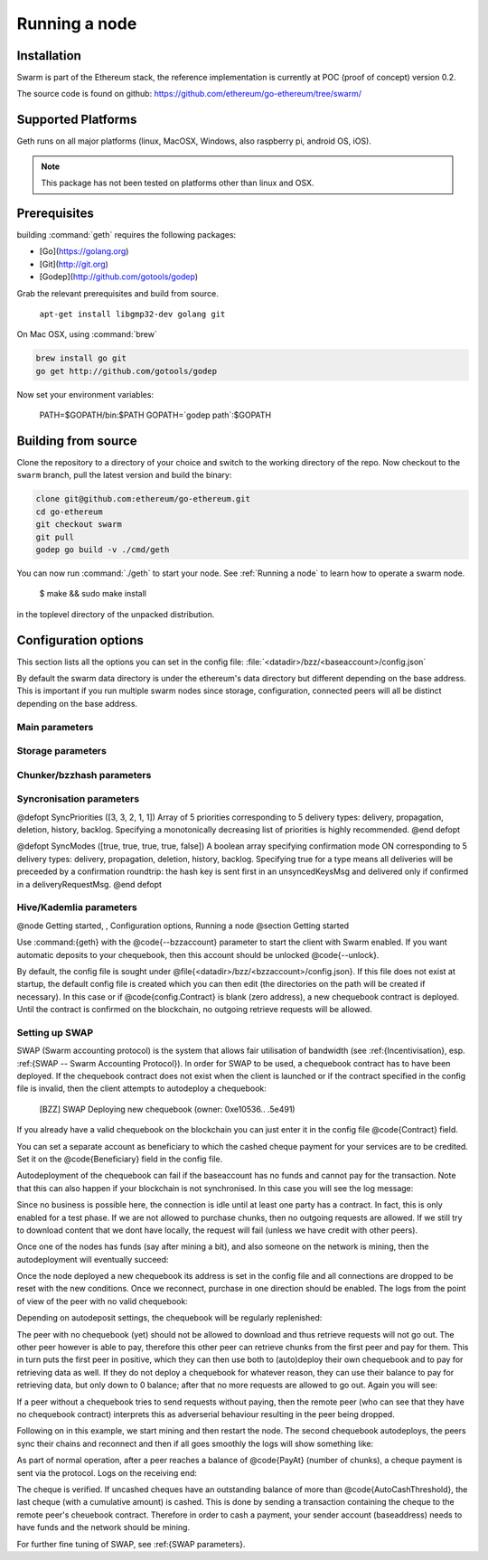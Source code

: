 ********************
Running a node
********************

Installation
=======================
Swarm is part of the Ethereum stack, the reference implementation is currently at POC (proof of concept) version 0.2.

The source code is found on github: https://github.com/ethereum/go-ethereum/tree/swarm/

Supported Platforms
=========================

Geth runs on all major platforms (linux, MacOSX, Windows, also raspberry pi, android OS, iOS).

..  note::
  This package has not been tested on platforms other than linux and OSX.

Prerequisites
================

building :command:`geth` requires the following packages:

* [Go](https://golang.org)
* [Git](http://git.org)
* [Godep](http://github.com/gotools/godep)


Grab the relevant prerequisites and build from source.

    ``apt-get install libgmp32-dev golang git``

On Mac OSX, using :command:`brew`

.. code-block:: none

    brew install go git
    go get http://github.com/gotools/godep

Now set your environment variables:

  PATH=$GOPATH/bin:$PATH
  GOPATH=`godep path`:$GOPATH

Building from source
========================

Clone the repository to a directory of your choice and switch to the working directory of the repo. Now checkout to the ``swarm`` branch, pull the latest version and build the binary:

.. code-block:: none

  clone git@github.com:ethereum/go-ethereum.git
  cd go-ethereum
  git checkout swarm
  git pull
  godep go build -v ./cmd/geth

..  index::
  pair: make; swarm installation
  pair: Makefile; swarm installation

You can now run :command:`./geth` to start your node. See :ref:`Running a node` to learn how to operate a swarm node.

  $ make && sudo make install

in the toplevel directory of the unpacked distribution.

Configuration options
============================

This section lists all the options you can set in the config file:    :file:`<datadir>/bzz/<baseaccount>/config.json`

By default the swarm data directory is under the ethereum's data directory but different depending on the base address. This is important if you run multiple swarm nodes since storage, configuration, connected peers will all be distinct depending on the base address.

Main parameters
-----------------------

.. option:: Path  :file:`<datadir>/bzz/<baseaccount>}`
  swarm data directory

.. option:: Port
  8500
  port to run the http proxy server

.. @defopt PublicKey
..   Public key of your swarm base account
.. @end defopt

.. @defopt BzzKey
..   Swarm node base address (@math{hash(PublicKey)}). This is used to decide storage based on radius and routing by kademlia.
.. @end defopt

Storage parameters
-----------------------------

.. @defopt ChunkDbPath (@file{<datadir>/bzz/<baseaccount>/chunks})
..   leveldb directory for persistent storage of chunks
.. @end defopt

.. @defopt DbCapacity (5000000)
..   chunk storage capacity, number of chunks (5M is roughly 20-25GB)
.. @end defopt

.. @defopt CacheCapacity (5000)
..   Number of recent chunks cached in memory
.. @end defopt

.. @defopt Radius (0)
..   Storage Radius: minimum proximity order (number of identical prefix bits of address key) for chunks to warrant storage. Given a storage radius @math{r} and total number of chunks in the network @math{n}, the node stores @math{n*2^{-r}} chunks minimum. If you allow @math{b} bytes for guaranteed storage and the chunk storage size is @math{c}, your radius should be set to @math{int(log_2(nc/b))}
.. @end defopt

Chunker/bzzhash parameters
-------------------------------


..  index::
   chunker
   bzzhash

.. @defopt Branches (128)
..   Number of branches in bzzhash merkle tree. @math{Branches*ByteSize(Hash)} gives the datasize of chunks.
.. @end defopt

.. @defopt Hash (SHA256)
..   The hash function used by the chunker (base hash algo of bzzhash): SHA3 or SHA256
.. @end defopt

.. @defopt SplitTimeout (120s)
..   Maximum time before splitting a document times out
.. @end defopt

.. @defopt JoinTimeout (120s)
..   Maximum time before joining a document times out. Not used with Lazy Reader.
.. @end defopt

Syncronisation parameters
-------------------------------
..  index::
   syncronisation
   smart sync

.. @defopt KeyBufferSize (1024)
.. In-memory cache for unsynced keys
.. @end defopt

.. @defopt SyncBufferSize (128)
.. In-memory cache for unsynced keys
.. @end defopt

.. @defopt SyncCacheSize (1024)
.. In-memory cache for outgoing deliveries
.. @end defopt

.. @defopt SyncBatchSize (128)
.. Maximum number of unsynced keys sent in one batch
.. @end defopt


@defopt SyncPriorities ([3, 3, 2, 1, 1])
Array of 5 priorities corresponding to 5 delivery types:
delivery, propagation, deletion, history, backlog. Specifying a monotonically decreasing list of priorities is highly recommended.
@end defopt

..  index::
   delivery types

@defopt SyncModes ([true, true, true, true, false])
A boolean array specifying confirmation mode ON corresponding to 5 delivery types:
delivery, propagation, deletion, history, backlog. Specifying true for a type means all deliveries will be preceeded by a confirmation roundtrip: the hash key is sent first in an unsyncedKeysMsg and delivered only if confirmed in a deliveryRequestMsg.
@end defopt

..  index::
   delivery types
   delivery request message
   unsynced keys message


Hive/Kademlia parameters
---------------------------------
..  index::
   Kademlia

.. @defopt CallInterval (1s)
..   Time elapsed before attempting to connect to the most needed peer
.. @end defopt

.. @defopt BucketSize (3)
..   Maximum number of active peers in a kademlia proximity bin. If new peer is added, the worst peer in the bin is dropped.
.. @end defopt

.. @defopt MaxProx (10)
..   Highest Proximity order (i.e., Maximum number of identical prefix bits of address key) considered distinct. Given the total number of nodes in the network @math{N}, MaxProx should be larger than @math{log_2(N/ProxBinSize)}), safely @math{log_2(N)}.
.. @end defopt

.. @defopt ProxBinSize (8)
..   Number of most proximate nodes lumped together in the most proximate kademlia bin
.. @end defopt

.. @defopt KadDbPath (@file{<datadir>/bzz/<baseaccount>/bzz-peers.json})
..   json file path storing the known bzz peers used to bootstrap kademlia table.
.. @end defopt

.. @node SWAP parameters,  , Hive/Kademlia parameters, Configuration options
.. @subsection SWAP parameters
..    SWAP

.. @defopt BuyAt (@math{2*10^{10}} wei)
..   highest accepted price per chunk in wei
.. @end defopt

.. @defopt SellAt (@math{2*10^{10}} wei)
..   offered price per chunk in wei
.. @end defopt

.. @defopt PayAt (100 chunks)
..   Maximum number of chunks served without receiving a cheque. Debt tolerance.
.. @end defopt

.. @defopt DropAt (10000)
..   Maximum number of chunks served without receiving a cheque. Debt tolerance.
.. @end defopt
..    debt tolerance

.. @defopt AutoCashInterval (@math{3*10^{11}}, 5 minutes)
..   Maximum Time before any outstanding cheques are cashed
.. @end defopt

.. @defopt AutoCashThreshold (@math{5*10^{13}})
..   Maximum total amount of uncashed cheques in Wei
.. @end defopt

.. @defopt AutoDepositInterval (@math{3*10^{11}}, 5 minutes)
..   Maximum time before cheque book is replenished if necessary by sending funds from the baseaccount
.. @end defopt

.. @defopt AutoDepositThreshold (@math{5*10^{13}})
..   Minimum balance in Wei required before replenishing the cheque book
.. @end defopt

.. @defopt AutoDepositBuffer (@math{10^{14}})
..   Maximum amount of Wei expected as a safety credit buffer on the cheque book
.. @end defopt

.. @defopt PublicKey (PublicKey(bzzaccount))
..   Public key of your swarm base account use
.. @end defopt

.. @defopt Contract ()
..   Address of the cheque book contract deployed on the Ethereum blockchain. If blank, a new chequebook contract will be deployed.
.. @end defopt

.. @defopt Beneficiary (Address(PublicKey))
..   Ethereum account address serving as beneficiary of incoming cheques
.. @end defopt

@node Getting started,  , Configuration options, Running a node
@section Getting started

Use :command:{geth} with the @code{--bzzaccount} parameter to start the client with Swarm enabled. If you want automatic deposits to your chequebook, then this account should be unlocked @code{--unlock}.

By default, the config file is sought under @file{<datadir>/bzz/<bzzaccount>/config.json}. If this file does not exist at startup, the default config file is created which you can then edit (the directories on the path will be created if necessary). In this case or if @code{config.Contract} is blank (zero address), a new chequebook contract is deployed. Until the contract is confirmed on the blockchain, no outgoing retrieve requests will be allowed.

..  codeblock::
    geth --bzzaccount 0 --unlock

Setting up SWAP
-------------------------


..  index::
   chequebook
   autodeploy (chequebook contract)


SWAP (Swarm accounting protocol) is the  system that allows fair utilisation of bandwidth (see :ref:{Incentivisation}, esp. :ref:{SWAP -- Swarm Accounting Protocol}).
In order for SWAP to be used, a chequebook contract has to have been deployed. If the chequebook contract does not exist when the client is launched or if the contract specified in the config file is invalid, then the client attempts to autodeploy a chequebook:

    [BZZ] SWAP Deploying new chequebook (owner: 0xe10536..  .5e491)

If you already have a valid chequebook on the blockchain you can just enter it in the config file @code{Contract} field.

..  index::
   chequebook contract address (@code{Contract} configuration parameter)
   Contract, chequebook contract address

You can set a separate account as beneficiary to which the cashed cheque payment for your services are to be credited. Set it on the @code{Beneficiary} field in the config file.

..  index::
   maximum accepted chunk price (@code{BuyAt})
   offered chunk price (@code{BuyAt})
   SellAt, offered chunk price
   BuyAt, maximum accepted chunk price
   benefieciary (@code{Beneficiary} configuration parameter)
   Beneficiary, recipient address for service payments

Autodeployment of the chequebook can fail if the baseaccount has no funds and cannot pay for the transaction. Note that this can also happen if your blockchain is not synchronised. In this case you will see the log message:

..  codeblock::
   [BZZ] SWAP unable to deploy new chequebook: unable to send chequebook     creation transaction: Account
    does not exist or account     balance too low..  .retrying in 10s

   [BZZ] SWAP arrangement with <enode://23ae0e62..  ..  ..  8a4c6bc93b7d2aa4fb@195.228.155.76:30301>: purchase from peer disabled; selling to peer disabled)

Since no business is possible here, the connection is idle until at least one party has a contract. In fact, this is only enabled for a test phase.
If we are not allowed to purchase chunks, then no outgoing requests are allowed. If we still try to download content that we dont have locally, the request will fail (unless we have credit with other peers).

..  codeblock::
    [BZZ] netStore.startSearch: unable to send retrieveRequest to peer [<addr>]: [SWAP] <enode://23ae0e62..  ..  ..  8a4c6bc93b7d2aa4fb@195.228.155.76:30301> we cannot have debt (unable to buy)

Once one of the nodes has funds (say after mining a bit), and also someone on the network is mining, then the autodeployment will eventually succeed:

..  codeblock::
    [CHEQUEBOOK] chequebook deployed at 0x77de9813e52e3a..  .c8835ea7 (owner: 0xe10536ae628f7d6e319435ef9b429dcdc085e491)
    [CHEQUEBOOK] new chequebook initialised from 0x77de9813e52e3a..  .c8835ea7 (owner: 0xe10536ae628f7d6e319435ef9b429dcdc085e491)
    [BZZ] SWAP auto deposit ON for 0xe10536 -> 0x77de98: interval = 5m0s, threshold = 50000000000000, buffer = 100000000000000)
    [BZZ] Swarm: new chequebook set: saving config file, resetting all connections in the hive
    [KΛÐ]: remove node enode://23ae0e6..  .aa4fb@195.228.155.76:30301 from table

Once the node deployed a new chequebook its address is set in the config file and all connections are dropped to be reset with the new conditions. Once we reconnect, purchase in one direction should be enabled. The logs from the point of view of the peer with no valid chequebook:


..  codeblock::
    [CHEQUEBOOK] initialised inbox (0x9585..  .3bceee6c -> 0xa5df94be..  .bbef1e5) expected signer: 041e18592..  ..  ..  702cf5e73cf8d618
    [SWAP] <enode://23ae0e62..  ..  ..  8a4c6bc93b7d2aa4fb@195.228.155.76:30301>    set autocash to every 5m0s, max uncashed limit: 50000000000000
    [SWAP] <enode://23ae0e62..  ..  ..  8a4c6bc93b7d2aa4fb@195.228.155.76:30301>    autodeposit off (not buying)
    [SWAP] <enode://23ae0e62..  ..  ..  8a4c6bc93b7d2aa4fb@195.228.155.76:30301>    remote profile set: pay at: 100, drop at: 10000,    buy at: 20000000000, sell at: 20000000000
    [BZZ] SWAP arrangement with <enode://23ae0e62..  ..  ..  8a4c6bc93b7d2aa4fb@195.228.155.76:30301>: purchase from peer disabled;   selling to peer enabled at 20000000000 wei/chunk)


..  index:: autodeposit

Depending on autodeposit settings, the chequebook will be regularly replenished:

..  codeblock::
  [BZZ] SWAP auto deposit ON for 0x6d2c5b -> 0xefbb0c:
   interval = 5m0s, threshold = 50000000000000,
   buffer = 100000000000000)
   deposited 100000000000000 wei to chequebook (0xefbb0c0..  .16dea,  balance: 100000000000000, target: 100000000000000)


The peer with no chequebook (yet) should not be allowed to download and thus retrieve requests will not go out.
The other peer however is able to pay, therefore this other peer can retrieve chunks from the first peer and pay for them. This in turn puts the first peer in positive, which they can then use both to (auto)deploy their own chequebook and to pay for retrieving data as well. If they do not deploy a chequebook for whatever reason, they can use their balance to pay for retrieving data, but only down to 0 balance; after that no more requests are allowed to go out. Again you will see:


..  codeblock::
   [BZZ] netStore.startSearch: unable to send retrieveRequest to peer [aff89da0c6...623e5671c01]: [SWAP]  <enode://23ae0e62...8a4c6bc93b7d2aa4fb@195.228.155.76:30301> we cannot have debt (unable to buy)

If a peer without a chequebook tries to send requests without paying, then the remote peer (who can see that they have no chequebook contract) interprets this as adverserial behaviour resulting in the peer being dropped.

Following on in this example, we start mining and then restart the node. The second chequebook autodeploys, the peers sync their chains and reconnect and then if all goes smoothly the logs will show something like:

..  codeblock::
    initialised inbox (0x95850c6..  .bceee6c -> 0xa5df94b..  .bef1e5) expected signer: 041e185925bb..  ..  ..  702cf5e73cf8d618
    [SWAP] <enode://23ae0e62..  ..  ..  8a4c6bc93b7d2aa4fb@195.228.155.76:30301> set autocash to every 5m0s, max uncashed limit: 50000000000000
    [SWAP] <enode://23ae0e62..  ..  ..  8a4c6bc93b7d2aa4fb@195.228.155.76:30301> set autodeposit to every 5m0s, pay at: 50000000000000, buffer: 100000000000000
    [SWAP] <enode://23ae0e62..  ..  ..  8a4c6bc93b7d2aa4fb@195.228.155.76:30301> remote profile set: pay at: 100, drop at: 10000, buy at: 20000000000, sell at: 20000000000
    [SWAP] <enode://23ae0e62..  ..  ..  8a4c6bc93b7d2aa4fb@195.228.155.76:30301> remote profile set: pay at: 100, drop at: 10000, buy at: 20000000000, sell at: 20000000000
    [BZZ] SWAP arrangement with <node://23ae0e62...8a4c6bc93b7d2aa4fb@195.228.155.76:30301>: purchase from peer enabled at 20000000000 wei/chunk; selling to peer enabled at 20000000000 wei/chunk)

As part of normal operation, after a peer reaches a balance of @code{PayAt} (number of chunks), a cheque payment is sent via the protocol. Logs on the receiving end:

..  codeblock::
    [CHEQUEBOOK] verify cheque: contract: 0x95850..  .eee6c, beneficiary: 0xe10536ae628..  .cdc085e491, amount: 868020000000000,signature: a7d52dc744b8..  ..  ..  f1fe2001 - sum: 866020000000000
    [CHEQUEBOOK] received cheque of 2000000000000 wei in inbox (0x95850..  .eee6c, uncashed: 42000000000000)


..  index:: autocash, cheque

The cheque is verified. If uncashed cheques have an outstanding balance of more than @code{AutoCashThreshold}, the last cheque (with a cumulative amount) is cashed. This is done by sending a transaction containing the cheque to the remote peer's cheuebook contract. Therefore in order to cash a payment, your sender account (baseaddress) needs to have funds and the network should be mining.

..  codeblock::
   [CHEQUEBOOK] cashing cheque (total: 104000000000000) on chequebook (0x95850c6..  .eee6c) sending to 0xa5df94be..  .e5aaz

For further fine tuning of SWAP, see :ref:{SWAP parameters}.

..  index::
   AutoDepositBuffer, credit buffer
   AutoCashThreshold, autocash threshold
   AutoDepositThreshold: autodeposit threshold
   AutoCashInterval, autocash interval
   AutoCashBuffer, autocash target credit buffer


